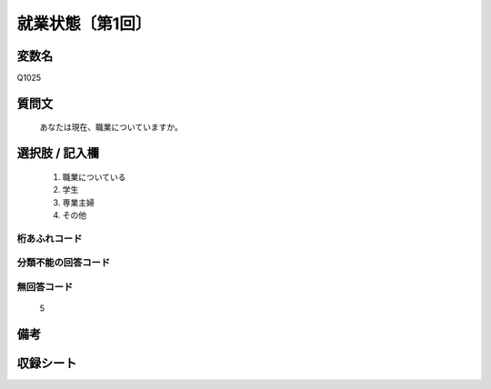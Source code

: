 .. title:: Q1025
.. rst-cllass:: item
====================================================================================================
就業状態〔第1回〕
====================================================================================================

.. rst-class:: varname
変数名
==================

Q1025

.. rst-class:: question
質問文
==================


   あなたは現在、職業についていますか。



.. rst-class:: answer
選択肢 / 記入欄
======================

  
     1. 職業についている
  
     2. 学生
  
     3. 専業主婦
  
     4. その他
  



.. rst-class:: overflow
桁あふれコード
-------------------------------
  


.. rst-class:: not_available
分類不能の回答コード
-------------------------------------
  


.. rst-class:: not_available
無回答コード
-------------------------------------
  5


.. rst-class:: bikou
備考
==================



.. rst-class:: include_sheet
収録シート
=======================================
.. hlist::
   :columns: 3
   
   
   * p1_1
   
   


.. index:: Q1025
